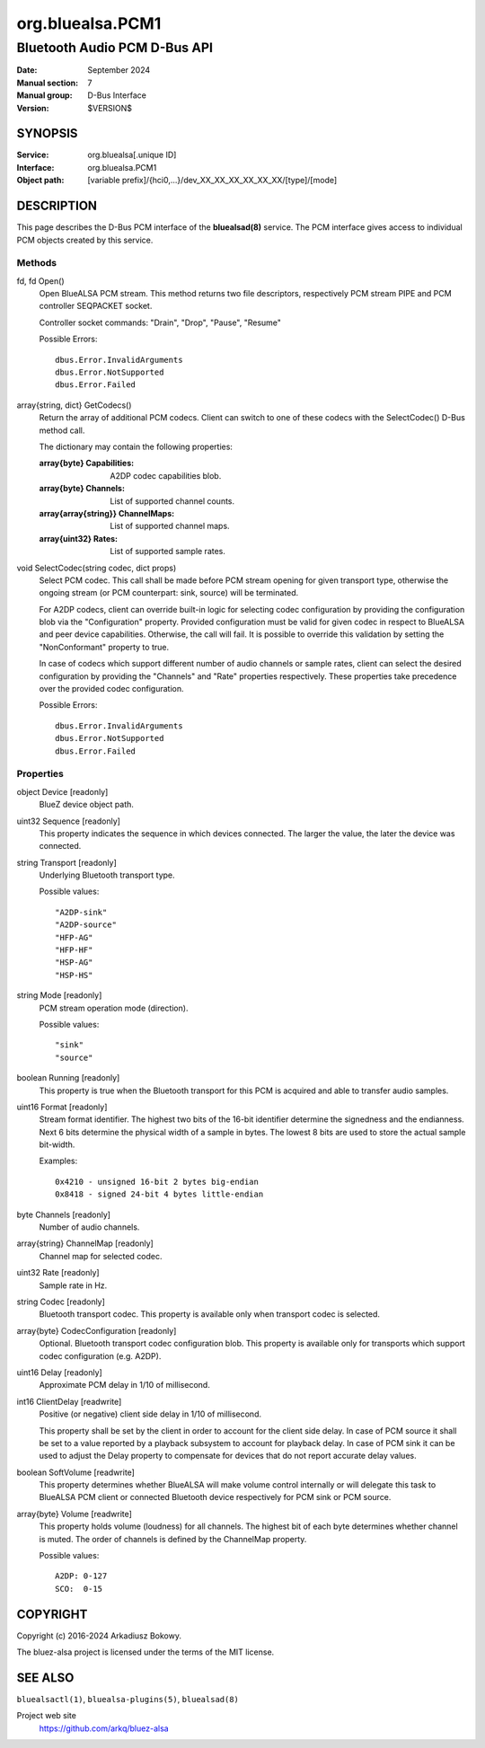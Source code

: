 =================
org.bluealsa.PCM1
=================

-----------------------------
Bluetooth Audio PCM D-Bus API
-----------------------------

:Date: September 2024
:Manual section: 7
:Manual group: D-Bus Interface
:Version: $VERSION$

SYNOPSIS
========

:Service:     org.bluealsa[.unique ID]
:Interface:   org.bluealsa.PCM1
:Object path: [variable prefix]/{hci0,...}/dev_XX_XX_XX_XX_XX_XX/[type]/[mode]

DESCRIPTION
===========

This page describes the D-Bus PCM interface of the **bluealsad(8)** service.
The PCM interface gives access to individual PCM objects created by this
service.

Methods
-------

fd, fd Open()
    Open BlueALSA PCM stream. This method returns two file descriptors,
    respectively PCM stream PIPE and PCM controller SEQPACKET socket.

    Controller socket commands: "Drain", "Drop", "Pause", "Resume"

    Possible Errors:
    ::

        dbus.Error.InvalidArguments
        dbus.Error.NotSupported
        dbus.Error.Failed

array{string, dict} GetCodecs()
    Return the array of additional PCM codecs. Client can switch to one of
    these codecs with the SelectCodec() D-Bus method call.

    The dictionary may contain the following properties:

    :array{byte} Capabilities:
        A2DP codec capabilities blob.
    :array{byte} Channels:
        List of supported channel counts.
    :array{array{string}} ChannelMaps:
        List of supported channel maps.
    :array{uint32} Rates:
        List of supported sample rates.

void SelectCodec(string codec, dict props)
    Select PCM codec. This call shall be made before PCM stream opening for
    given transport type, otherwise the ongoing stream (or PCM counterpart:
    sink, source) will be terminated.

    For A2DP codecs, client can override built-in logic for selecting codec
    configuration by providing the configuration blob via the "Configuration"
    property. Provided configuration must be valid for given codec in respect
    to BlueALSA and peer device capabilities. Otherwise, the call will fail.
    It is possible to override this validation by setting the "NonConformant"
    property to true.

    In case of codecs which support different number of audio channels or
    sample rates, client can select the desired configuration by providing the
    "Channels" and "Rate" properties respectively. These properties take
    precedence over the provided codec configuration.

    Possible Errors:
    ::

        dbus.Error.InvalidArguments
        dbus.Error.NotSupported
        dbus.Error.Failed

Properties
----------

object Device [readonly]
    BlueZ device object path.

uint32 Sequence [readonly]
    This property indicates the sequence in which devices connected. The larger
    the value, the later the device was connected.

string Transport [readonly]
    Underlying Bluetooth transport type.

    Possible values:
    ::

        "A2DP-sink"
        "A2DP-source"
        "HFP-AG"
        "HFP-HF"
        "HSP-AG"
        "HSP-HS"

string Mode [readonly]
    PCM stream operation mode (direction).

    Possible values:
    ::

        "sink"
        "source"

boolean Running [readonly]
    This property is true when the Bluetooth transport for this PCM is
    acquired and able to transfer audio samples.

uint16 Format [readonly]
    Stream format identifier. The highest two bits of the 16-bit identifier
    determine the signedness and the endianness. Next 6 bits determine the
    physical width of a sample in bytes. The lowest 8 bits are used to store
    the actual sample bit-width.

    Examples:
    ::

        0x4210 - unsigned 16-bit 2 bytes big-endian
        0x8418 - signed 24-bit 4 bytes little-endian

byte Channels [readonly]
    Number of audio channels.

array{string} ChannelMap [readonly]
    Channel map for selected codec.

uint32 Rate [readonly]
    Sample rate in Hz.

string Codec [readonly]
    Bluetooth transport codec. This property is available only when transport
    codec is selected.

array{byte} CodecConfiguration [readonly]
    Optional. Bluetooth transport codec configuration blob. This property is
    available only for transports which support codec configuration
    (e.g. A2DP).

uint16 Delay [readonly]
    Approximate PCM delay in 1/10 of millisecond.

int16 ClientDelay [readwrite]
    Positive (or negative) client side delay in 1/10 of millisecond.

    This property shall be set by the client in order to account for the client
    side delay. In case of PCM source it shall be set to a value reported by a
    playback subsystem to account for playback delay. In case of PCM sink it
    can be used to adjust the Delay property to compensate for devices that do
    not report accurate delay values.

boolean SoftVolume [readwrite]
    This property determines whether BlueALSA will make volume control
    internally or will delegate this task to BlueALSA PCM client or connected
    Bluetooth device respectively for PCM sink or PCM source.

array{byte} Volume [readwrite]
    This property holds volume (loudness) for all channels. The highest bit
    of each byte determines whether channel is muted. The order of channels
    is defined by the ChannelMap property.

    Possible values:
    ::

       A2DP: 0-127
       SCO:  0-15

COPYRIGHT
=========

Copyright (c) 2016-2024 Arkadiusz Bokowy.

The bluez-alsa project is licensed under the terms of the MIT license.

SEE ALSO
========

``bluealsactl(1)``, ``bluealsa-plugins(5)``, ``bluealsad(8)``

Project web site
  https://github.com/arkq/bluez-alsa
